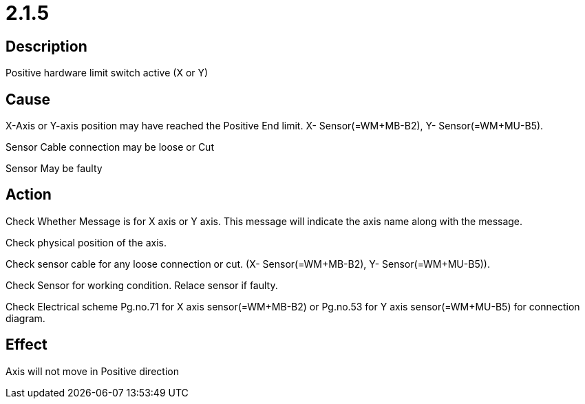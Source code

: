 = 2.1.5


== Description
Positive hardware limit switch active (X or Y)

== Cause
X-Axis or Y-axis position may have reached the Positive End limit. X- Sensor(=WM+MB-B2), Y- Sensor(=WM+MU-B5).

Sensor Cable connection may be loose or Cut

Sensor May be faulty

== Action
Check Whether Message is for X axis or Y axis. This message will indicate the axis name along with the message.

Check physical position of the axis.

Check sensor cable for any loose connection or cut. (X- Sensor(=WM+MB-B2), Y- Sensor(=WM+MU-B5)).

Check Sensor for working condition. Relace sensor if faulty.

Check Electrical scheme Pg.no.71 for X axis sensor(=WM+MB-B2) or Pg.no.53 for Y axis sensor(=WM+MU-B5) for connection diagram.

== Effect
Axis will not move in Positive direction 

